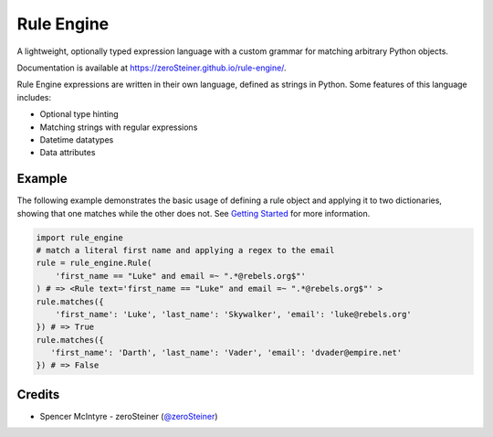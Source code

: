 Rule Engine
===========
A lightweight, optionally typed expression language with a custom grammar for
matching arbitrary Python objects.

Documentation is available at https://zeroSteiner.github.io/rule-engine/.

Rule Engine expressions are written in their own language, defined as strings
in Python. Some features of this language includes:

- Optional type hinting
- Matching strings with regular expressions
- Datetime datatypes
- Data attributes

Example
-------

The following example demonstrates the basic usage of defining a rule object and
applying it to two dictionaries, showing that one matches while the other does
not. See `Getting Started`_ for more information.

.. code-block:: python

   import rule_engine
   # match a literal first name and applying a regex to the email
   rule = rule_engine.Rule(
       'first_name == "Luke" and email =~ ".*@rebels.org$"'
   ) # => <Rule text='first_name == "Luke" and email =~ ".*@rebels.org$"' >
   rule.matches({
       'first_name': 'Luke', 'last_name': 'Skywalker', 'email': 'luke@rebels.org'
   }) # => True
   rule.matches({
      'first_name': 'Darth', 'last_name': 'Vader', 'email': 'dvader@empire.net'
   }) # => False

Credits
-------
* Spencer McIntyre - zeroSteiner (`@zeroSteiner <https://twitter.com/zeroSteiner>`_)

.. _Getting Started: https://zerosteiner.github.io/rule-engine/getting_started.html
